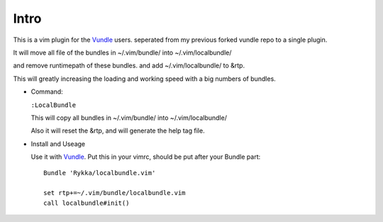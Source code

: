 Intro
=====

This is a vim plugin for the Vundle_ users.
seperated from my previous forked vundle repo to a single plugin.

It will move all file of the bundles in ~/.vim/bundle/ into ~/.vim/localbundle/

and remove runtimepath of these bundles. 
and add  ~/.vim/localbundle/ to &rtp.

This will greatly increasing the loading and working speed with
a big numbers of bundles.

* Command:

  ``:LocalBundle``

  This will copy all bundles in ~/.vim/bundle/ into ~/.vim/localbundle/
  
  Also it will reset the &rtp, and will generate the help tag file.

* Install and Useage

  Use it with Vundle_.
  Put this in your vimrc, should be put after your Bundle part::
      
      Bundle 'Rykka/localbundle.vim'

      set rtp+=~/.vim/bundle/localbundle.vim
      call localbundle#init()

.. _Vundle: http://github.com/gmarik/vundle
